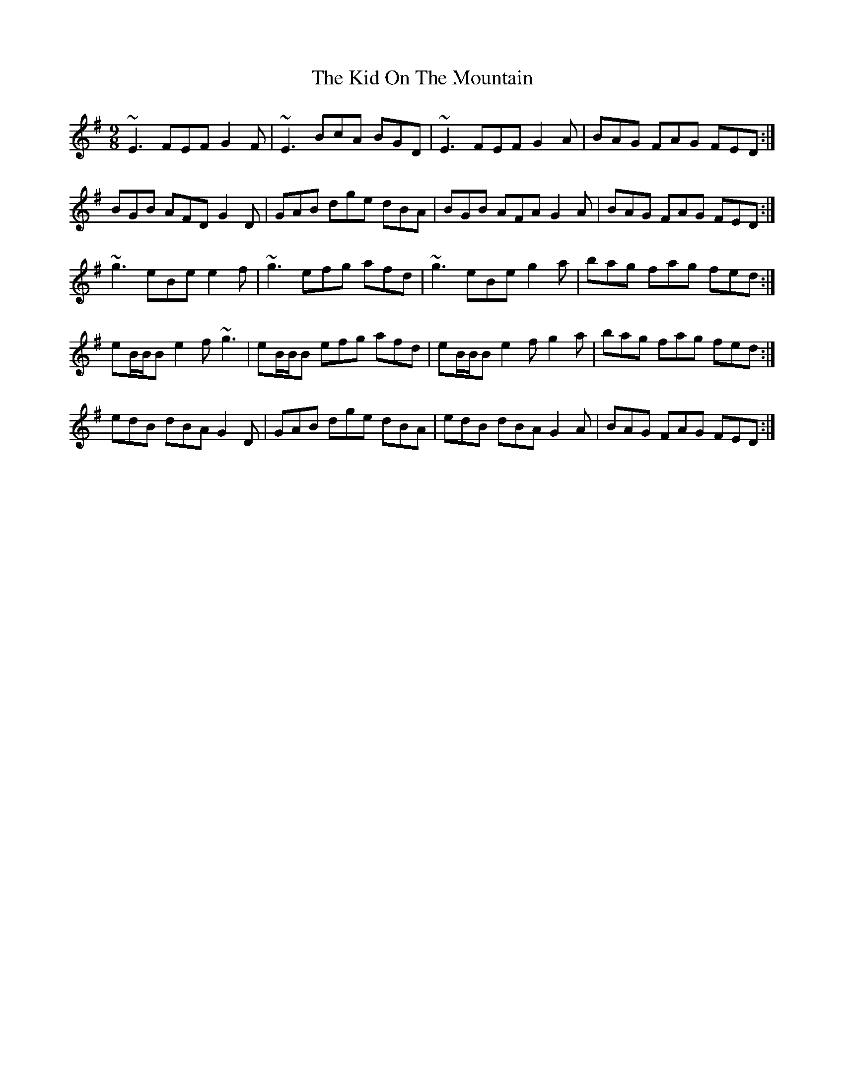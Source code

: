 X: 6
T: Kid On The Mountain, The
Z: Micah Walter
S: https://thesession.org/tunes/52#setting22165
R: slip jig
M: 9/8
L: 1/8
K: Emin
~E3 FEF G2 F| ~E3 BcA BGD| ~E3 FEF G2 A| BAG FAG FED:|
BGB AFD G2 D| GAB dge dBA| BGB AFA G2 A| BAG FAG FED:|
~g3 eBe e2 f|~g3 efg afd| ~g3 eBe g2 a|bag fag fed:|
eB/B/B e2f ~g3|eB/B/B efg afd| eB/B/B e2f g2a|bag fag fed:|
edB dBA G2D|GAB dge dBA|edB dBA G2A|BAG FAG FED:|

